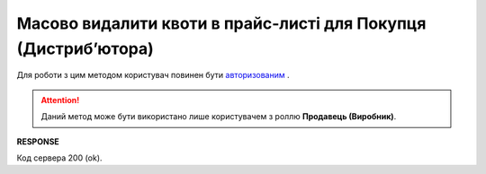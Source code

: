 ############################################################################
**Масово видалити квоти в прайс-листі для Покупця (Дистрибʼютора)**
############################################################################

Для роботи з цим методом користувач повинен бути `авторизованим <https://wiki.edin.ua/uk/latest/Distribution/EDIN_2_0/API_2_0/Methods/Authorization.html>`__ .

.. attention::
   Даний метод може бути використано лише користувачем з роллю **Продавець (Виробник)**.

.. csv-table:: 
  :file: DelQuotas.csv
  :widths:  10, 41
  :stub-columns: 0

**RESPONSE**

Код сервера 200 (ok).
